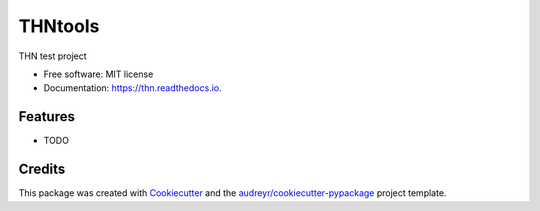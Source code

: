 ========
THNtools
========


.. image:: https://img.shields.io/pypi/v/thn.svg
        :target: https://pypi.python.org/pypi/thn

.. image:: https://img.shields.io/travis/jackh159/thn.svg
        :target: https://travis-ci.com/jackh159/thn

.. image:: https://readthedocs.org/projects/thn/badge/?version=latest
        :target: https://thn.readthedocs.io/en/latest/?version=latest
        :alt: Documentation Status




THN test project


* Free software: MIT license
* Documentation: https://thn.readthedocs.io.


Features
--------

* TODO

Credits
-------

This package was created with Cookiecutter_ and the `audreyr/cookiecutter-pypackage`_ project template.

.. _Cookiecutter: https://github.com/audreyr/cookiecutter
.. _`audreyr/cookiecutter-pypackage`: https://github.com/audreyr/cookiecutter-pypackage
